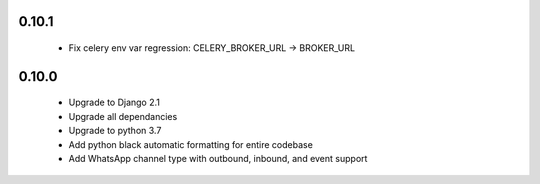 0.10.1
------
 - Fix celery env var regression: CELERY_BROKER_URL -> BROKER_URL

0.10.0
------
 - Upgrade to Django 2.1
 - Upgrade all dependancies
 - Upgrade to python 3.7
 - Add python black automatic formatting for entire codebase
 - Add WhatsApp channel type with outbound, inbound, and event support
